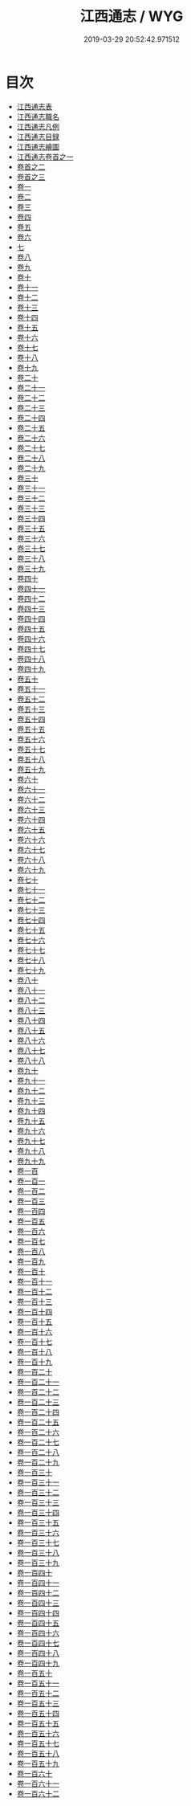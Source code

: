 #+TITLE: 江西通志 / WYG
#+DATE: 2019-03-29 20:52:42.971512
* 目次
 - [[file:KR2k0043_000.txt::000-1a][江西通志表]]
 - [[file:KR2k0043_000.txt::000-5a][江西通志職名]]
 - [[file:KR2k0043_000.txt::000-9a][江西通志凡例]]
 - [[file:KR2k0043_000.txt::000-14a][江西通志目録]]
 - [[file:KR2k0043_000.txt::000-18a][江西通志繪圖]]
 - [[file:KR2k0043_001.txt::001-1a][江西通志卷首之一]]
 - [[file:KR2k0043_002.txt::002-1a][卷首之二]]
 - [[file:KR2k0043_003.txt::003-1a][卷首之三]]
 - [[file:KR2k0043_004.txt::004-1a][卷一]]
 - [[file:KR2k0043_005.txt::005-1a][卷二]]
 - [[file:KR2k0043_006.txt::006-1a][卷三]]
 - [[file:KR2k0043_007.txt::007-1a][卷四]]
 - [[file:KR2k0043_008.txt::008-1a][卷五]]
 - [[file:KR2k0043_009.txt::009-1a][卷六]]
 - [[file:KR2k0043_010.txt::010-1a][七]]
 - [[file:KR2k0043_011.txt::011-1a][卷八]]
 - [[file:KR2k0043_012.txt::012-1a][卷九]]
 - [[file:KR2k0043_013.txt::013-1a][卷十]]
 - [[file:KR2k0043_014.txt::014-1a][卷十一]]
 - [[file:KR2k0043_015.txt::015-1a][卷十二]]
 - [[file:KR2k0043_016.txt::016-1a][卷十三]]
 - [[file:KR2k0043_017.txt::017-1a][卷十四]]
 - [[file:KR2k0043_018.txt::018-1a][卷十五]]
 - [[file:KR2k0043_019.txt::019-1a][卷十六]]
 - [[file:KR2k0043_020.txt::020-1a][卷十七]]
 - [[file:KR2k0043_021.txt::021-1a][卷十八]]
 - [[file:KR2k0043_022.txt::022-1a][卷十九]]
 - [[file:KR2k0043_023.txt::023-1a][卷二十]]
 - [[file:KR2k0043_024.txt::024-1a][卷二十一]]
 - [[file:KR2k0043_025.txt::025-1a][卷二十二]]
 - [[file:KR2k0043_026.txt::026-1a][卷二十三]]
 - [[file:KR2k0043_027.txt::027-1a][卷二十四]]
 - [[file:KR2k0043_028.txt::028-1a][卷二十五]]
 - [[file:KR2k0043_029.txt::029-1a][卷二十六]]
 - [[file:KR2k0043_030.txt::030-1a][卷二十七]]
 - [[file:KR2k0043_031.txt::031-1a][卷二十八]]
 - [[file:KR2k0043_032.txt::032-1a][卷二十九]]
 - [[file:KR2k0043_033.txt::033-1a][卷三十]]
 - [[file:KR2k0043_034.txt::034-1a][卷三十一]]
 - [[file:KR2k0043_035.txt::035-1a][卷三十二]]
 - [[file:KR2k0043_036.txt::036-1a][卷三十三]]
 - [[file:KR2k0043_037.txt::037-1a][卷三十四]]
 - [[file:KR2k0043_038.txt::038-1a][卷三十五]]
 - [[file:KR2k0043_039.txt::039-1a][卷三十六]]
 - [[file:KR2k0043_040.txt::040-1a][卷三十七]]
 - [[file:KR2k0043_041.txt::041-1a][卷三十八]]
 - [[file:KR2k0043_042.txt::042-1a][卷三十九]]
 - [[file:KR2k0043_043.txt::043-1a][卷四十]]
 - [[file:KR2k0043_044.txt::044-1a][卷四十一]]
 - [[file:KR2k0043_045.txt::045-1a][卷四十二]]
 - [[file:KR2k0043_046.txt::046-1a][卷四十三]]
 - [[file:KR2k0043_047.txt::047-1a][卷四十四]]
 - [[file:KR2k0043_048.txt::048-1a][卷四十五]]
 - [[file:KR2k0043_049.txt::049-1a][卷四十六]]
 - [[file:KR2k0043_050.txt::050-1a][卷四十七]]
 - [[file:KR2k0043_051.txt::051-1a][卷四十八]]
 - [[file:KR2k0043_052.txt::052-1a][卷四十九]]
 - [[file:KR2k0043_053.txt::053-1a][卷五十]]
 - [[file:KR2k0043_054.txt::054-1a][卷五十一]]
 - [[file:KR2k0043_055.txt::055-1a][卷五十二]]
 - [[file:KR2k0043_056.txt::056-1a][卷五十三]]
 - [[file:KR2k0043_057.txt::057-1a][卷五十四]]
 - [[file:KR2k0043_058.txt::058-1a][卷五十五]]
 - [[file:KR2k0043_059.txt::059-1a][卷五十六]]
 - [[file:KR2k0043_060.txt::060-1a][卷五十七]]
 - [[file:KR2k0043_061.txt::061-1a][卷五十八]]
 - [[file:KR2k0043_062.txt::062-1a][卷五十九]]
 - [[file:KR2k0043_063.txt::063-1a][卷六十]]
 - [[file:KR2k0043_064.txt::064-1a][卷六十一]]
 - [[file:KR2k0043_065.txt::065-1a][卷六十二]]
 - [[file:KR2k0043_066.txt::066-1a][卷六十三]]
 - [[file:KR2k0043_067.txt::067-1a][卷六十四]]
 - [[file:KR2k0043_068.txt::068-1a][卷六十五]]
 - [[file:KR2k0043_069.txt::069-1a][卷六十六]]
 - [[file:KR2k0043_070.txt::070-1a][卷六十七]]
 - [[file:KR2k0043_071.txt::071-1a][卷六十八]]
 - [[file:KR2k0043_072.txt::072-1a][卷六十九]]
 - [[file:KR2k0043_073.txt::073-1a][卷七十]]
 - [[file:KR2k0043_074.txt::074-1a][卷七十一]]
 - [[file:KR2k0043_075.txt::075-1a][卷七十二]]
 - [[file:KR2k0043_076.txt::076-1a][卷七十三]]
 - [[file:KR2k0043_077.txt::077-1a][卷七十四]]
 - [[file:KR2k0043_078.txt::078-1a][卷七十五]]
 - [[file:KR2k0043_079.txt::079-1a][卷七十六]]
 - [[file:KR2k0043_080.txt::080-1a][卷七十七]]
 - [[file:KR2k0043_081.txt::081-1a][卷七十八]]
 - [[file:KR2k0043_082.txt::082-1a][卷七十九]]
 - [[file:KR2k0043_083.txt::083-1a][卷八十]]
 - [[file:KR2k0043_084.txt::084-1a][卷八十一]]
 - [[file:KR2k0043_085.txt::085-1a][卷八十二]]
 - [[file:KR2k0043_086.txt::086-1a][卷八十三]]
 - [[file:KR2k0043_087.txt::087-1a][卷八十四]]
 - [[file:KR2k0043_088.txt::088-1a][卷八十五]]
 - [[file:KR2k0043_089.txt::089-1a][卷八十六]]
 - [[file:KR2k0043_090.txt::090-1a][卷八十七]]
 - [[file:KR2k0043_091.txt::091-1a][卷八十八]]
 - [[file:KR2k0043_092.txt::092-1a][卷九十]]
 - [[file:KR2k0043_093.txt::093-1a][卷九十一]]
 - [[file:KR2k0043_094.txt::094-1a][卷九十二]]
 - [[file:KR2k0043_095.txt::095-1a][卷九十三]]
 - [[file:KR2k0043_096.txt::096-1a][卷九十四]]
 - [[file:KR2k0043_097.txt::097-1a][卷九十五]]
 - [[file:KR2k0043_098.txt::098-1a][卷九十六]]
 - [[file:KR2k0043_099.txt::099-1a][卷九十七]]
 - [[file:KR2k0043_100.txt::100-1a][卷九十八]]
 - [[file:KR2k0043_101.txt::101-1a][卷九十九]]
 - [[file:KR2k0043_102.txt::102-1a][卷一百]]
 - [[file:KR2k0043_103.txt::103-1a][卷一百一]]
 - [[file:KR2k0043_104.txt::104-1a][卷一百二]]
 - [[file:KR2k0043_105.txt::105-1a][卷一百三]]
 - [[file:KR2k0043_106.txt::106-1a][卷一百四]]
 - [[file:KR2k0043_107.txt::107-1a][卷一百五]]
 - [[file:KR2k0043_108.txt::108-1a][卷一百六]]
 - [[file:KR2k0043_109.txt::109-1a][卷一百七]]
 - [[file:KR2k0043_110.txt::110-1a][卷一百八]]
 - [[file:KR2k0043_111.txt::111-1a][卷一百九]]
 - [[file:KR2k0043_112.txt::112-1a][卷一百十]]
 - [[file:KR2k0043_113.txt::113-1a][卷一百十一]]
 - [[file:KR2k0043_114.txt::114-1a][卷一百十二]]
 - [[file:KR2k0043_115.txt::115-1a][卷一百十三]]
 - [[file:KR2k0043_116.txt::116-1a][卷一百十四]]
 - [[file:KR2k0043_117.txt::117-1a][卷一百十五]]
 - [[file:KR2k0043_118.txt::118-1a][卷一百十六]]
 - [[file:KR2k0043_119.txt::119-1a][卷一百十七]]
 - [[file:KR2k0043_120.txt::120-1a][卷一百十八]]
 - [[file:KR2k0043_121.txt::121-1a][卷一百十九]]
 - [[file:KR2k0043_122.txt::122-1a][卷一百二十]]
 - [[file:KR2k0043_123.txt::123-1a][卷一百二十一]]
 - [[file:KR2k0043_124.txt::124-1a][卷一百二十二]]
 - [[file:KR2k0043_125.txt::125-1a][卷一百二十三]]
 - [[file:KR2k0043_126.txt::126-1a][卷一百二十四]]
 - [[file:KR2k0043_127.txt::127-1a][卷一百二十五]]
 - [[file:KR2k0043_128.txt::128-1a][卷一百二十六]]
 - [[file:KR2k0043_129.txt::129-1a][卷一百二十七]]
 - [[file:KR2k0043_130.txt::130-1a][卷一百二十八]]
 - [[file:KR2k0043_131.txt::131-1a][卷一百二十九]]
 - [[file:KR2k0043_132.txt::132-1a][卷一百三十]]
 - [[file:KR2k0043_133.txt::133-1a][卷一百三十一]]
 - [[file:KR2k0043_134.txt::134-1a][卷一百三十二]]
 - [[file:KR2k0043_135.txt::135-1a][卷一百三十三]]
 - [[file:KR2k0043_136.txt::136-1a][卷一百三十四]]
 - [[file:KR2k0043_137.txt::137-1a][卷一百三十五]]
 - [[file:KR2k0043_138.txt::138-1a][卷一百三十六]]
 - [[file:KR2k0043_139.txt::139-1a][卷一百三十七]]
 - [[file:KR2k0043_140.txt::140-1a][卷一百三十八]]
 - [[file:KR2k0043_141.txt::141-1a][卷一百三十九]]
 - [[file:KR2k0043_142.txt::142-1a][卷一百四十]]
 - [[file:KR2k0043_143.txt::143-1a][卷一百四十一]]
 - [[file:KR2k0043_144.txt::144-1a][卷一百四十二]]
 - [[file:KR2k0043_145.txt::145-1a][卷一百四十三]]
 - [[file:KR2k0043_146.txt::146-1a][卷一百四十四]]
 - [[file:KR2k0043_147.txt::147-1a][卷一百四十五]]
 - [[file:KR2k0043_148.txt::148-1a][卷一百四十六]]
 - [[file:KR2k0043_149.txt::149-1a][卷一百四十七]]
 - [[file:KR2k0043_150.txt::150-1a][卷一百四十八]]
 - [[file:KR2k0043_151.txt::151-1a][卷一百四十九]]
 - [[file:KR2k0043_152.txt::152-1a][卷一百五十]]
 - [[file:KR2k0043_153.txt::153-1a][卷一百五十一]]
 - [[file:KR2k0043_154.txt::154-1a][卷一百五十二]]
 - [[file:KR2k0043_155.txt::155-1a][卷一百五十三]]
 - [[file:KR2k0043_156.txt::156-1a][卷一百五十四]]
 - [[file:KR2k0043_157.txt::157-1a][卷一百五十五]]
 - [[file:KR2k0043_158.txt::158-1a][卷一百五十六]]
 - [[file:KR2k0043_159.txt::159-1a][卷一百五十七]]
 - [[file:KR2k0043_160.txt::160-1a][卷一百五十八]]
 - [[file:KR2k0043_161.txt::161-1a][卷一百五十九]]
 - [[file:KR2k0043_162.txt::162-1a][卷一百六十]]
 - [[file:KR2k0043_163.txt::163-1a][卷一百六十一]]
 - [[file:KR2k0043_164.txt::164-1a][卷一百六十二]]
